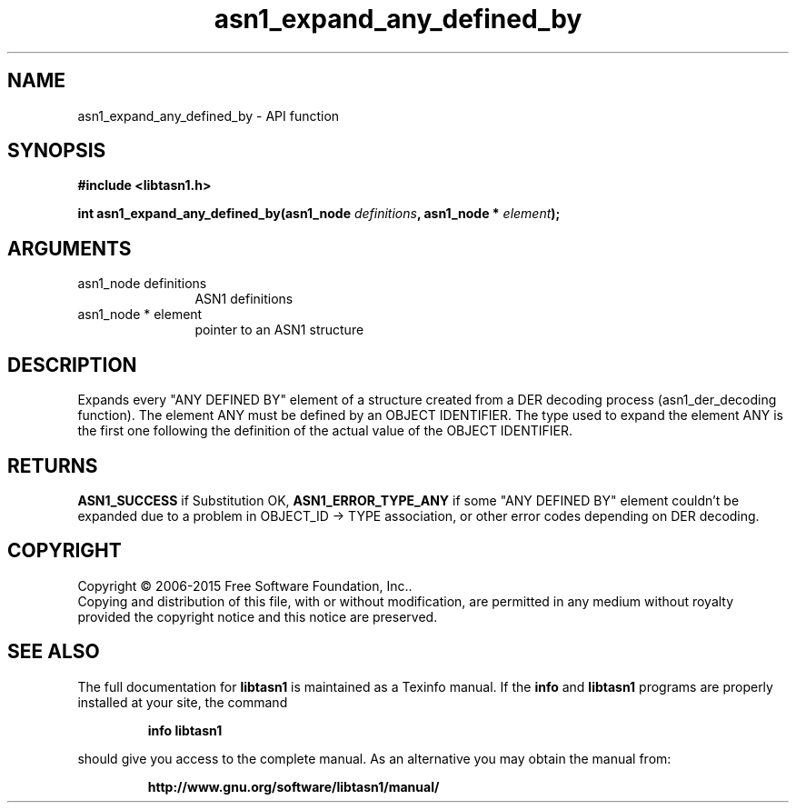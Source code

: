 .\" DO NOT MODIFY THIS FILE!  It was generated by gdoc.
.TH "asn1_expand_any_defined_by" 3 "4.12" "libtasn1" "libtasn1"
.SH NAME
asn1_expand_any_defined_by \- API function
.SH SYNOPSIS
.B #include <libtasn1.h>
.sp
.BI "int asn1_expand_any_defined_by(asn1_node " definitions ", asn1_node * " element ");"
.SH ARGUMENTS
.IP "asn1_node definitions" 12
ASN1 definitions
.IP "asn1_node * element" 12
pointer to an ASN1 structure
.SH "DESCRIPTION"
Expands every "ANY DEFINED BY" element of a structure created from
a DER decoding process (asn1_der_decoding function). The element
ANY must be defined by an OBJECT IDENTIFIER. The type used to
expand the element ANY is the first one following the definition of
the actual value of the OBJECT IDENTIFIER.
.SH "RETURNS"
\fBASN1_SUCCESS\fP if Substitution OK, \fBASN1_ERROR_TYPE_ANY\fP if
some "ANY DEFINED BY" element couldn't be expanded due to a
problem in OBJECT_ID \-> TYPE association, or other error codes
depending on DER decoding.
.SH COPYRIGHT
Copyright \(co 2006-2015 Free Software Foundation, Inc..
.br
Copying and distribution of this file, with or without modification,
are permitted in any medium without royalty provided the copyright
notice and this notice are preserved.
.SH "SEE ALSO"
The full documentation for
.B libtasn1
is maintained as a Texinfo manual.  If the
.B info
and
.B libtasn1
programs are properly installed at your site, the command
.IP
.B info libtasn1
.PP
should give you access to the complete manual.
As an alternative you may obtain the manual from:
.IP
.B http://www.gnu.org/software/libtasn1/manual/
.PP

